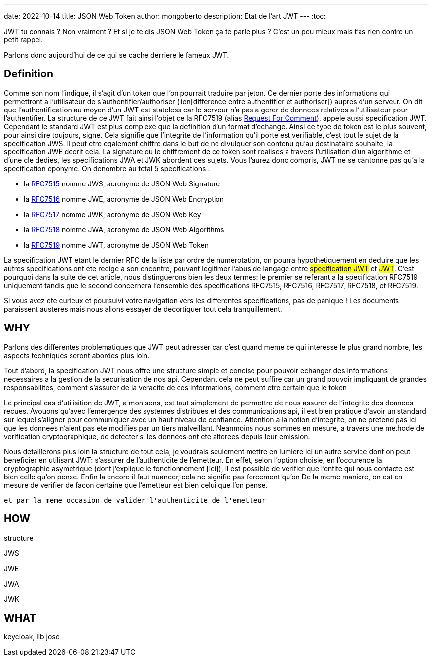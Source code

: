 ---
date: 2022-10-14
title: JSON Web Token
author: mongoberto
description: Etat de l'art JWT
---
:toc:

JWT tu connais ? Non vraiment ? Et si je te dis JSON Web Token ça te parle plus ? C'est un peu mieux mais t'as rien contre un petit rappel.

Parlons donc aujourd'hui de ce qui se cache derriere le fameux JWT.

== Definition

Comme son nom l'indique, il s'agit d'un token que l'on pourrait traduire par jeton. Ce dernier porte des informations qui permettront a l'utilisateur de s'authentifier/authoriser (lien[difference entre authentifier et authoriser]) aupres d'un serveur.
On dit que l'authentification au moyen d'un JWT est stateless car le serveur n'a pas a gerer de donnees relatives a l'utilisateur pour l'authentifier.
La structure de ce JWT fait ainsi l'objet de la RFC7519 (alias https://en.wikipedia.org/wiki/Request_for_Comments[Request For Comment]), appele aussi specification JWT.
Cependant le standard JWT est plus complexe que la definition d'un format d'echange. Ainsi ce type de token est le plus souvent, pour ainsi dire toujours, signe. Cela signifie que l'integrite de l'information qu'il porte est verifiable, c'est tout le sujet de la specification JWS. Il peut etre egalement chiffre dans le but de ne divulguer son contenu qu'au destinataire souhaite, la specification JWE decrit cela. La signature ou le chiffrement de ce token sont realises a travers l'utilisation d'un algorithme et d'une cle dedies, les specifications JWA et JWK abordent ces sujets.
Vous l'aurez donc compris, JWT ne se cantonne pas qu'a la specification eponyme. On denombre au total 5 specifications :

* la https://www.rfc-editor.org/rfc/rfc7515[RFC7515] nomme JWS, acronyme de JSON Web Signature
* la https://www.rfc-editor.org/rfc/rfc7516[RFC7516] nomme JWE, acronyme de JSON Web Encryption
* la https://www.rfc-editor.org/rfc/rfc7517[RFC7517] nomme JWK, acronyme de JSON Web Key
* la https://www.rfc-editor.org/rfc/rfc7518[RFC7518] nomme JWA, acronyme de JSON Web Algorithms
* la https://www.rfc-editor.org/rfc/rfc7515[RFC7519] nomme JWT, acronyme de JSON Web Token

La specification JWT etant le dernier RFC de la liste par ordre de numerotation, on pourra hypothetiquement en deduire que les autres specifications ont ete redige a son encontre, pouvant legitimer l'abus de langage entre #specification JWT# et #JWT#. C'est pourquoi dans la suite de cet article, nous distinguerons bien les deux termes: le premier se referant a la specification RFC7519 uniquement tandis que le second concernera l'ensemble des specifications RFC7515, RFC7516, RFC7517, RFC7518, et RFC7519.

Si vous avez ete curieux et poursuivi votre navigation vers les differentes specifications, pas de panique ! Les documents paraissent austeres mais nous allons essayer de decortiquer tout cela tranquillement.

== WHY
Parlons des differentes problematiques que JWT peut adresser car c'est quand meme ce qui interesse le plus grand nombre, les aspects techniques seront abordes plus loin.

Tout d'abord, la specification JWT nous offre une structure simple et concise pour pouvoir echanger des informations necessaires a la gestion de la securisation de nos api.
Cependant cela ne peut suffire car un grand pouvoir impliquant de grandes responsabilites, comment s'assurer de la veracite de ces informations, comment etre certain que le token


Le principal cas d'utilisition de JWT, a mon sens, est tout simplement de permettre de nous assurer de l'integrite des donnees recues. Avouons qu'avec l'emergence des systemes distribues et des communications api, il est bien pratique d'avoir un standard sur lequel s'aligner pour communiquer avec un haut niveau de confiance.
Attention a la notion d'integrite, on ne pretend pas ici que les donnees n'aient pas ete modifies par un tiers malveillant. Neanmoins nous sommes en mesure, a travers une methode de verification cryptographique, de detecter si les donnees ont ete alterees depuis leur emission.



Nous detaillerons plus loin la structure de tout cela, je voudrais seulement mettre en lumiere ici un autre service dont on peut beneficier en utilisant JWT: s'assurer de l'authenticite de l'emetteur.
En effet, selon l'option choisie, en l'occurence la cryptographie asymetrique (dont j'explique le fonctionnement [ici]), il est possible de verifier que l'entite qui nous contacte est bien celle qu'on pense. Enfin la encore il faut nuancer, cela ne signifie pas forcement qu'on
De la meme maniere, on est en mesure de verifier de facon certaine que l'emetteur est bien celui que l'on pense.

 et par la meme occasion de valider l'authenticite de l'emetteur

== HOW

structure

JWS

JWE

JWA

JWK


== WHAT

keycloak, lib jose

